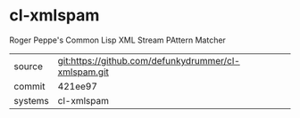 * cl-xmlspam

Roger Peppe's Common Lisp XML Stream PAttern Matcher

|---------+------------------------------------------------------|
| source  | git:https://github.com/defunkydrummer/cl-xmlspam.git |
| commit  | 421ee97                                              |
| systems | cl-xmlspam                                           |
|---------+------------------------------------------------------|

